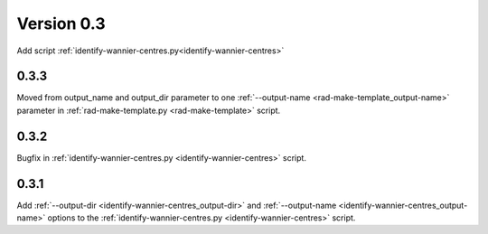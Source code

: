 .. _release-notes_0.3:

***********
Version 0.3
***********
Add script :ref:`identify-wannier-centres.py<identify-wannier-centres>`

0.3.3
-----
Moved from output_name and output_dir parameter to one 
:ref:`--output-name <rad-make-template_output-name>` parameter in
:ref:`rad-make-template.py <rad-make-template>` script.

0.3.2
-----
Bugfix in :ref:`identify-wannier-centres.py <identify-wannier-centres>` script.

0.3.1
-----
Add :ref:`--output-dir <identify-wannier-centres_output-dir>`
and :ref:`--output-name <identify-wannier-centres_output-name>` options
to the :ref:`identify-wannier-centres.py <identify-wannier-centres>` script.